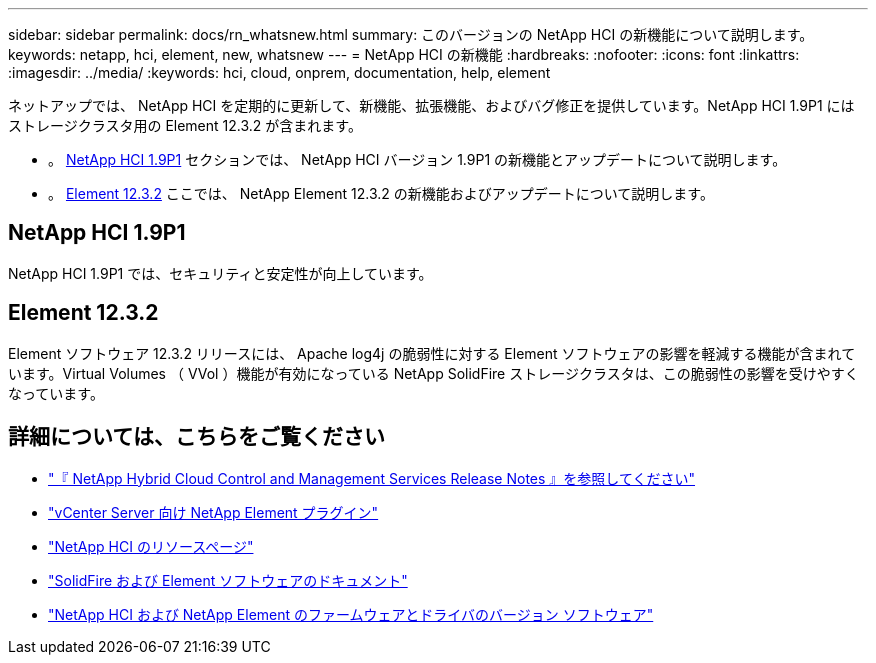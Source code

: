---
sidebar: sidebar 
permalink: docs/rn_whatsnew.html 
summary: このバージョンの NetApp HCI の新機能について説明します。 
keywords: netapp, hci, element, new, whatsnew 
---
= NetApp HCI の新機能
:hardbreaks:
:nofooter: 
:icons: font
:linkattrs: 
:imagesdir: ../media/
:keywords: hci, cloud, onprem, documentation, help, element


[role="lead"]
ネットアップでは、 NetApp HCI を定期的に更新して、新機能、拡張機能、およびバグ修正を提供しています。NetApp HCI 1.9P1 にはストレージクラスタ用の Element 12.3.2 が含まれます。

* 。 <<NetApp HCI 1.9P1>> セクションでは、 NetApp HCI バージョン 1.9P1 の新機能とアップデートについて説明します。
* 。 <<Element 12.3.2>> ここでは、 NetApp Element 12.3.2 の新機能およびアップデートについて説明します。




== NetApp HCI 1.9P1

NetApp HCI 1.9P1 では、セキュリティと安定性が向上しています。



== Element 12.3.2

Element ソフトウェア 12.3.2 リリースには、 Apache log4j の脆弱性に対する Element ソフトウェアの影響を軽減する機能が含まれています。Virtual Volumes （ VVol ）機能が有効になっている NetApp SolidFire ストレージクラスタは、この脆弱性の影響を受けやすくなっています。

[discrete]
== 詳細については、こちらをご覧ください

* https://kb.netapp.com/Advice_and_Troubleshooting/Data_Storage_Software/Management_services_for_Element_Software_and_NetApp_HCI/Management_Services_Release_Notes["『 NetApp Hybrid Cloud Control and Management Services Release Notes 』を参照してください"^]
* https://docs.netapp.com/us-en/vcp/index.html["vCenter Server 向け NetApp Element プラグイン"^]
* https://www.netapp.com/us/documentation/hci.aspx["NetApp HCI のリソースページ"^]
* https://docs.netapp.com/us-en/element-software/index.html["SolidFire および Element ソフトウェアのドキュメント"^]
* https://kb.netapp.com/Advice_and_Troubleshooting/Hybrid_Cloud_Infrastructure/NetApp_HCI/Firmware_and_driver_versions_in_NetApp_HCI_and_NetApp_Element_software["NetApp HCI および NetApp Element のファームウェアとドライバのバージョン ソフトウェア"^]

